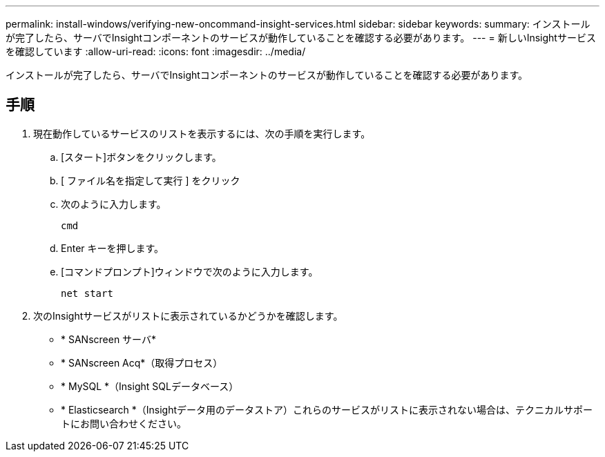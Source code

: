 ---
permalink: install-windows/verifying-new-oncommand-insight-services.html 
sidebar: sidebar 
keywords:  
summary: インストールが完了したら、サーバでInsightコンポーネントのサービスが動作していることを確認する必要があります。 
---
= 新しいInsightサービスを確認しています
:allow-uri-read: 
:icons: font
:imagesdir: ../media/


[role="lead"]
インストールが完了したら、サーバでInsightコンポーネントのサービスが動作していることを確認する必要があります。



== 手順

. 現在動作しているサービスのリストを表示するには、次の手順を実行します。
+
.. [スタート]ボタンをクリックします。
.. [ ファイル名を指定して実行 ] をクリック
.. 次のように入力します。
+
`cmd`

.. Enter キーを押します。
.. [コマンドプロンプト]ウィンドウで次のように入力します。
+
`net start`



. 次のInsightサービスがリストに表示されているかどうかを確認します。
+
** * SANscreen サーバ*
** * SANscreen Acq*（取得プロセス）
** * MySQL *（Insight SQLデータベース）
** * Elasticsearch *（Insightデータ用のデータストア）これらのサービスがリストに表示されない場合は、テクニカルサポートにお問い合わせください。



